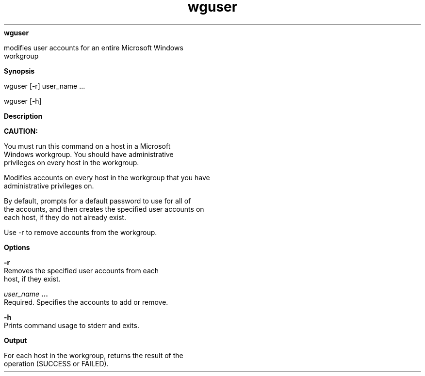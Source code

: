 
.ad l

.ll 72

.TH wguser 8 September 2009" "" "Platform LSF Version 7.0.6"
.nh
\fBwguser\fR
.sp 2
   modifies user accounts for an entire Microsoft Windows
   workgroup
.sp 2

.sp 2 .SH "Synopsis"
\fBSynopsis\fR
.sp 2
wguser [-r] user_name ...
.sp 2
wguser [-h]
.sp 2 .SH "Description"
\fBDescription\fR
.sp 2
      \fBCAUTION: \fR
.sp 2
         You must run this command on a host in a Microsoft
         Windows workgroup. You should have administrative
         privileges on every host in the workgroup.
.sp 2
   Modifies accounts on every host in the workgroup that you have
   administrative privileges on.
.sp 2
   By default, prompts for a default password to use for all of
   the accounts, and then creates the specified user accounts on
   each host, if they do not already exist.
.sp 2
   Use -r to remove accounts from the workgroup.
.sp 2 .SH "Options"
\fBOptions\fR
.sp 2
   \fB-r\fR
.br
               Removes the specified user accounts from each
               host, if they exist.
.sp 2
   \fB\fIuser_name\fB ...\fR
.br
               Required. Specifies the accounts to add or remove.
.sp 2
   \fB-h\fR
.br
               Prints command usage to stderr and exits.
.sp 2 .SH "Output"
\fBOutput\fR
.sp 2
   For each host in the workgroup, returns the result of the
   operation (SUCCESS or FAILED).
